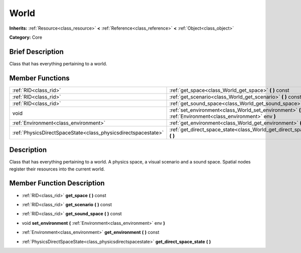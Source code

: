 .. Generated automatically by doc/tools/makerst.py in Godot's source tree.
.. DO NOT EDIT THIS FILE, but the doc/base/classes.xml source instead.

.. _class_World:

World
=====

**Inherits:** :ref:`Resource<class_resource>` **<** :ref:`Reference<class_reference>` **<** :ref:`Object<class_object>`

**Category:** Core

Brief Description
-----------------

Class that has everything pertaining to a world.

Member Functions
----------------

+----------------------------------------------------------------+-------------------------------------------------------------------------------------------------------------+
| :ref:`RID<class_rid>`                                          | :ref:`get_space<class_World_get_space>`  **(** **)** const                                                  |
+----------------------------------------------------------------+-------------------------------------------------------------------------------------------------------------+
| :ref:`RID<class_rid>`                                          | :ref:`get_scenario<class_World_get_scenario>`  **(** **)** const                                            |
+----------------------------------------------------------------+-------------------------------------------------------------------------------------------------------------+
| :ref:`RID<class_rid>`                                          | :ref:`get_sound_space<class_World_get_sound_space>`  **(** **)** const                                      |
+----------------------------------------------------------------+-------------------------------------------------------------------------------------------------------------+
| void                                                           | :ref:`set_environment<class_World_set_environment>`  **(** :ref:`Environment<class_environment>` env  **)** |
+----------------------------------------------------------------+-------------------------------------------------------------------------------------------------------------+
| :ref:`Environment<class_environment>`                          | :ref:`get_environment<class_World_get_environment>`  **(** **)** const                                      |
+----------------------------------------------------------------+-------------------------------------------------------------------------------------------------------------+
| :ref:`PhysicsDirectSpaceState<class_physicsdirectspacestate>`  | :ref:`get_direct_space_state<class_World_get_direct_space_state>`  **(** **)**                              |
+----------------------------------------------------------------+-------------------------------------------------------------------------------------------------------------+

Description
-----------

Class that has everything pertaining to a world. A physics space, a visual scenario and a sound space. Spatial nodes register their resources into the current world.

Member Function Description
---------------------------

.. _class_World_get_space:

- :ref:`RID<class_rid>`  **get_space**  **(** **)** const

.. _class_World_get_scenario:

- :ref:`RID<class_rid>`  **get_scenario**  **(** **)** const

.. _class_World_get_sound_space:

- :ref:`RID<class_rid>`  **get_sound_space**  **(** **)** const

.. _class_World_set_environment:

- void  **set_environment**  **(** :ref:`Environment<class_environment>` env  **)**

.. _class_World_get_environment:

- :ref:`Environment<class_environment>`  **get_environment**  **(** **)** const

.. _class_World_get_direct_space_state:

- :ref:`PhysicsDirectSpaceState<class_physicsdirectspacestate>`  **get_direct_space_state**  **(** **)**


